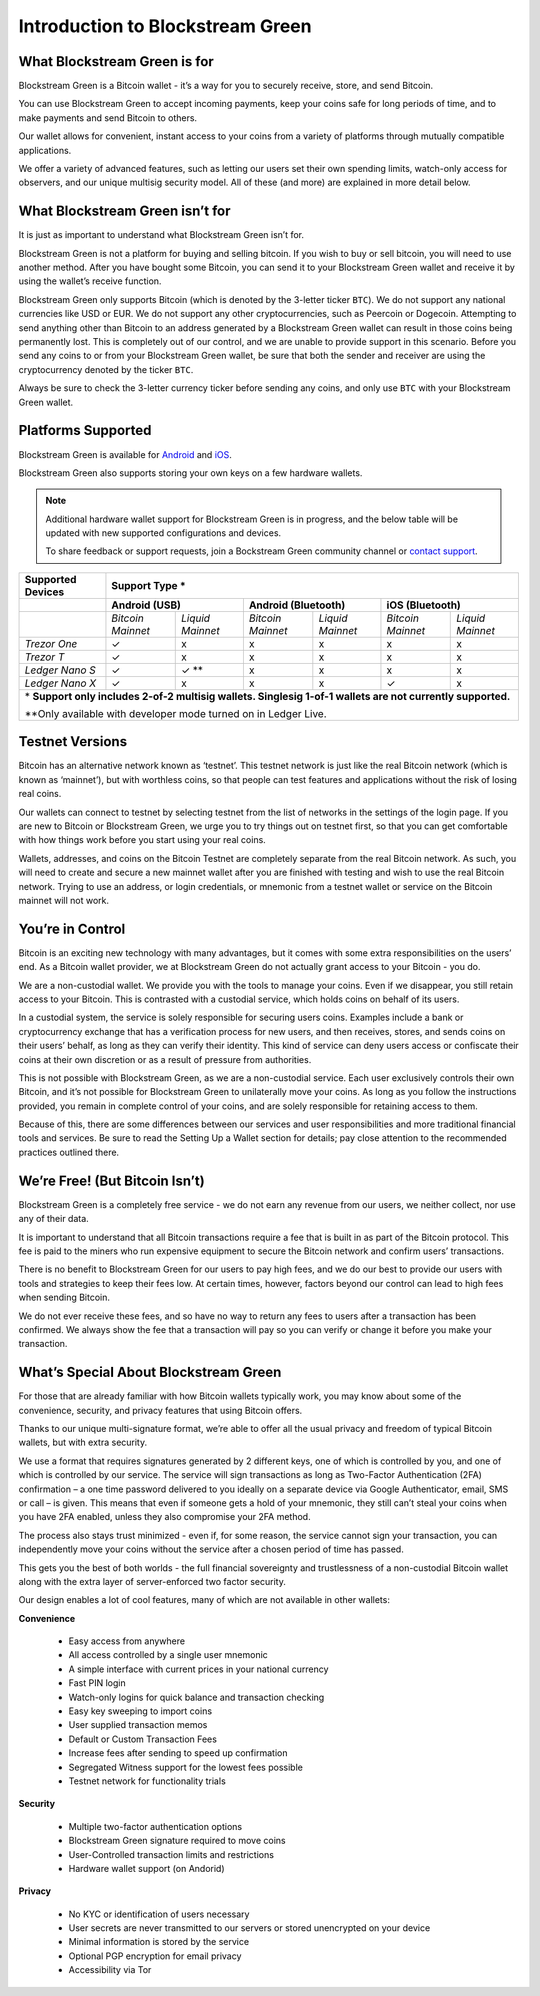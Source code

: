 ---------------------------------
Introduction to Blockstream Green
---------------------------------

What Blockstream Green is for
-----------------------------

Blockstream Green is a Bitcoin wallet - it’s a way for you to securely receive, store, and
send Bitcoin.

You can use Blockstream Green to accept incoming payments, keep your coins safe for long
periods of time, and to make payments and send Bitcoin to others.

Our wallet allows for convenient, instant access to your coins from a variety of platforms
through mutually compatible applications.

We offer a variety of advanced features, such as letting our users set their own spending
limits, watch-only access for observers, and our unique multisig security model. All of
these (and more) are explained in more detail below.


What Blockstream Green isn’t for
--------------------------------

It is just as important to understand what Blockstream Green isn’t for.

Blockstream Green is not a platform for buying and selling bitcoin. If you wish to buy or
sell bitcoin, you will need to use another method. After you have bought some Bitcoin, you
can send it to your Blockstream Green wallet and receive it by using the wallet’s receive
function.

Blockstream Green only supports Bitcoin (which is denoted by the 3-letter ticker ``BTC``).
We do not support any national currencies like USD or EUR. We do not support any other
cryptocurrencies, such as Peercoin or Dogecoin. Attempting to send anything other than
Bitcoin to an address generated by a Blockstream Green wallet can result in those coins
being permanently lost. This is completely out of our control, and we are unable to
provide support in this scenario. Before you send any coins to or from your Blockstream
Green wallet, be sure that both the sender and receiver are using the cryptocurrency
denoted by the ticker ``BTC``.

Always be sure to check the 3-letter currency ticker before sending any coins, and only
use ``BTC`` with your Blockstream Green wallet.


Platforms Supported
-------------------

Blockstream Green is available for `Android
<https://play.google.com/store/apps/details?id=com.greenaddress.greenbits_android_wallet>`_
and `iOS <https://itunes.apple.com/app/id1402243590>`_.

Blockstream Green also supports storing your own keys on a few hardware wallets.

.. note::
   Additional hardware wallet support for Blockstream Green is in progress, and the below
   table will be updated with new supported configurations and devices.

   To share feedback or support requests, join a Bockstream Green community channel or
   `contact support <https://docs.blockstream.com/green/support.html>`_.

+-------------------+--------------------------------------------------------------------------------------------------------+
| Supported Devices | Support Type *                                                                                         |
+===================+==================================+==================================+==================================+
|                   | **Android (USB)**                | **Android (Bluetooth)**          | **iOS (Bluetooth)**              |
+-------------------+-----------------+----------------+-----------------+----------------+-----------------+----------------+
|                   |*Bitcoin Mainnet*|*Liquid Mainnet*|*Bitcoin Mainnet*|*Liquid Mainnet*|*Bitcoin Mainnet*|*Liquid Mainnet*|
+-------------------+-----------------+----------------+-----------------+----------------+-----------------+----------------+
|*Trezor One*       | ✓               | x              | x               | x              | x               | x              |
+-------------------+-----------------+----------------+-----------------+----------------+-----------------+----------------+
|*Trezor T*         | ✓               | x              | x               | x              | x               | x              |
+-------------------+-----------------+----------------+-----------------+----------------+-----------------+----------------+
|*Ledger Nano S*    | ✓               | ✓ **           | x               | x              | x               | x              |
+-------------------+-----------------+----------------+-----------------+----------------+-----------------+----------------+
|*Ledger Nano X*    | ✓               | x              | x               | x              | ✓               | x              |
+-------------------+-----------------+----------------+-----------------+----------------+-----------------+----------------+
| \* **Support only includes 2-of-2 multisig wallets. Singlesig 1-of-1 wallets are not currently supported.**                |
|                                                                                                                            |
| \*\*Only available with developer mode turned on in Ledger Live.                                                           |
+----------------------------------------------------------------------------------------------------------------------------+

Testnet Versions
----------------

Bitcoin has an alternative network known as ‘testnet’. This testnet network is just like
the real Bitcoin network (which is known as ‘mainnet’), but with worthless coins, so that
people can test features and applications without the risk of losing real coins.

Our wallets can connect to testnet by selecting testnet from the list of networks in the
settings of the login page. If you are new to Bitcoin or Blockstream Green, we urge you to
try things out on testnet first, so that you can get comfortable with how things work
before you start using your real coins.

Wallets, addresses, and coins on the Bitcoin Testnet are completely separate from the real
Bitcoin network. As such, you will need to create and secure a new mainnet wallet after
you are finished with testing and wish to use the real Bitcoin network. Trying to use an
address, or login credentials, or mnemonic from a testnet wallet or service on the Bitcoin
mainnet will not work.


You’re in Control
-----------------

Bitcoin is an exciting new technology with many advantages, but it comes with some extra
responsibilities on the users’ end. As a Bitcoin wallet provider, we at Blockstream Green
do not actually grant access to your Bitcoin - you do.

We are a non-custodial wallet. We provide you with the tools to manage your coins. Even if
we disappear, you still retain access to your Bitcoin. This is contrasted with a custodial
service, which holds coins on behalf of its users.

In a custodial system, the service is solely responsible for securing users coins.
Examples include a bank or cryptocurrency exchange that has a verification process for new
users, and then receives, stores, and sends coins on their users’ behalf, as long as they
can verify their identity. This kind of service can deny users access or confiscate their
coins at their own discretion or as a result of pressure from authorities.

This is not possible with Blockstream Green, as we are a non-custodial service. Each user
exclusively controls their own Bitcoin, and it’s not possible for Blockstream Green to
unilaterally move your coins. As long as you follow the instructions provided, you remain
in complete control of your coins, and are solely responsible for retaining access to
them.

Because of this, there are some differences between our services and user responsibilities
and more traditional financial tools and services. Be sure to read the Setting Up a Wallet
section for details; pay close attention to the recommended practices outlined there.


We’re Free! (But Bitcoin Isn’t)
-------------------------------

Blockstream Green is a completely free service - we do not earn any revenue from our
users, we neither collect, nor use any of their data.

It is important to understand that all Bitcoin transactions require a fee that is built in
as part of the Bitcoin protocol. This fee is paid to the miners who run expensive
equipment to secure the Bitcoin network and confirm users’ transactions.

There is no benefit to Blockstream Green for our users to pay high fees, and we do our
best to provide our users with tools and strategies to keep their fees low. At certain
times, however, factors beyond our control can lead to high fees when sending Bitcoin.

We do not ever receive these fees, and so have no way to return any fees to users after a
transaction has been confirmed. We always show the fee that a transaction will pay so you
can verify or change it before you make your transaction.


What’s Special About Blockstream Green
--------------------------------------

For those that are already familiar with how Bitcoin wallets typically work, you may know
about some of the convenience, security, and privacy features that using Bitcoin offers.

Thanks to our unique multi-signature format, we’re able to offer all the usual privacy and
freedom of typical Bitcoin wallets, but with extra security.

We use a format that requires signatures generated by 2 different keys, one of which is
controlled by you, and one of which is controlled by our service. The service will sign
transactions as long as Two-Factor Authentication (2FA) confirmation – a one time password
delivered to you ideally on a separate device via Google Authenticator, email, SMS or call
– is given. This means that even if someone gets a hold of your mnemonic, they still can’t
steal your coins when you have 2FA enabled, unless they also compromise your 2FA method.

The process also stays trust minimized - even if, for some reason, the service cannot sign
your transaction, you can independently move your coins without the service after a chosen
period of time has passed.

This gets you the best of both worlds - the full financial sovereignty and trustlessness
of a non-custodial Bitcoin wallet along with the extra layer of server-enforced two factor
security.

Our design enables a lot of cool features, many of which are not available in other
wallets:


**Convenience**

   - Easy access from anywhere
   - All access controlled by a single user mnemonic
   - A simple interface with current prices in your national currency
   - Fast PIN login
   - Watch-only logins for quick balance and transaction checking
   - Easy key sweeping to import coins
   - User supplied transaction memos
   - Default or Custom Transaction Fees
   - Increase fees after sending to speed up confirmation
   - Segregated Witness support for the lowest fees possible
   - Testnet network for functionality trials

**Security**

   - Multiple two-factor authentication options
   - Blockstream Green signature required to move coins
   - User-Controlled transaction limits and restrictions
   - Hardware wallet support (on Andorid)

**Privacy**

   - No KYC or identification of users necessary
   - User secrets are never transmitted to our servers or stored unencrypted on your
     device
   - Minimal information is stored by the service
   - Optional PGP encryption for email privacy
   - Accessibility via Tor
